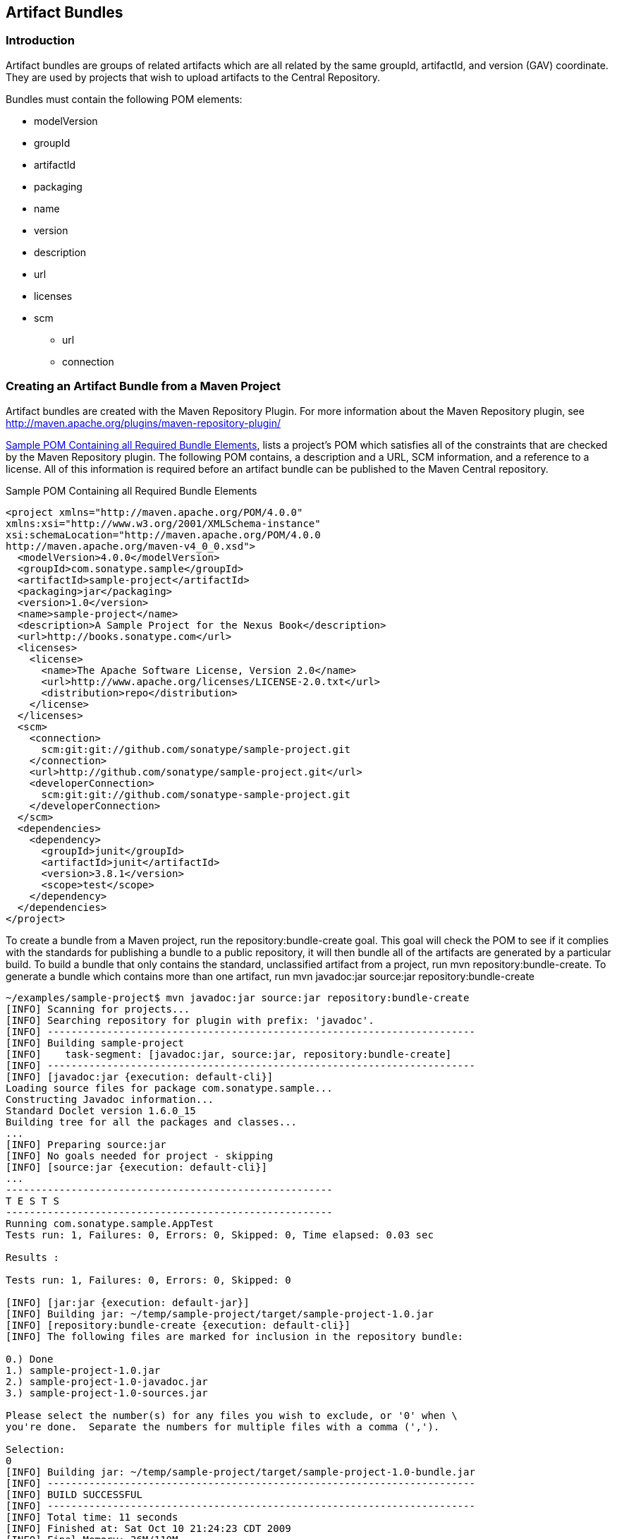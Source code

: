 [[bundles]]
== Artifact Bundles

=== Introduction

Artifact bundles are groups of related artifacts which are all related
by the same groupId, artifactId, and version (GAV) coordinate. They
are used by projects that wish to upload artifacts to the 
Central Repository.

Bundles must contain the following POM elements:

* modelVersion
* groupId
* artifactId
* packaging
* name
* version
* description
* url
* licenses
* scm
** url
** connection

=== Creating an Artifact Bundle from a Maven Project

Artifact bundles are created with the Maven Repository Plugin. For
more information about the Maven Repository plugin, see
http://maven.apache.org/plugins/maven-repository-plugin/

<<ex-bundles-sample-pom>>, lists a project's POM which
satisfies all of the constraints that are checked by the Maven
Repository plugin. The following POM contains, a description and a
URL, SCM information, and a reference to a license. All of this
information is required before an artifact bundle can be published to
the Maven Central repository.

[[ex-bundles-sample-pom]]
.Sample POM Containing all Required Bundle Elements
----
<project xmlns="http://maven.apache.org/POM/4.0.0" 
xmlns:xsi="http://www.w3.org/2001/XMLSchema-instance"
xsi:schemaLocation="http://maven.apache.org/POM/4.0.0 
http://maven.apache.org/maven-v4_0_0.xsd">
  <modelVersion>4.0.0</modelVersion>
  <groupId>com.sonatype.sample</groupId>
  <artifactId>sample-project</artifactId>
  <packaging>jar</packaging>
  <version>1.0</version>
  <name>sample-project</name>
  <description>A Sample Project for the Nexus Book</description>
  <url>http://books.sonatype.com</url>
  <licenses>
    <license>
      <name>The Apache Software License, Version 2.0</name>
      <url>http://www.apache.org/licenses/LICENSE-2.0.txt</url>
      <distribution>repo</distribution>
    </license>
  </licenses>
  <scm>
    <connection>
      scm:git:git://github.com/sonatype/sample-project.git
    </connection>
    <url>http://github.com/sonatype/sample-project.git</url>
    <developerConnection>
      scm:git:git://github.com/sonatype-sample-project.git
    </developerConnection>     
  </scm>
  <dependencies>
    <dependency>
      <groupId>junit</groupId>
      <artifactId>junit</artifactId>
      <version>3.8.1</version>
      <scope>test</scope>
    </dependency>
  </dependencies>
</project>
----

To create a bundle from a Maven project, run the
repository:bundle-create goal. This goal will check the POM to see if
it complies with the standards for publishing a bundle to a public
repository, it will then bundle all of the artifacts are generated by
a particular build. To build a bundle that only contains the standard,
unclassified artifact from a project, run mvn
repository:bundle-create. To generate a bundle which contains more
than one artifact, run mvn javadoc:jar source:jar
repository:bundle-create

----
~/examples/sample-project$ mvn javadoc:jar source:jar repository:bundle-create
[INFO] Scanning for projects...
[INFO] Searching repository for plugin with prefix: 'javadoc'.
[INFO] ------------------------------------------------------------------------
[INFO] Building sample-project
[INFO]    task-segment: [javadoc:jar, source:jar, repository:bundle-create]
[INFO] ------------------------------------------------------------------------
[INFO] [javadoc:jar {execution: default-cli}]
Loading source files for package com.sonatype.sample...
Constructing Javadoc information...
Standard Doclet version 1.6.0_15
Building tree for all the packages and classes...
...
[INFO] Preparing source:jar
[INFO] No goals needed for project - skipping
[INFO] [source:jar {execution: default-cli}]
...
-------------------------------------------------------
T E S T S
-------------------------------------------------------
Running com.sonatype.sample.AppTest
Tests run: 1, Failures: 0, Errors: 0, Skipped: 0, Time elapsed: 0.03 sec

Results :

Tests run: 1, Failures: 0, Errors: 0, Skipped: 0

[INFO] [jar:jar {execution: default-jar}]
[INFO] Building jar: ~/temp/sample-project/target/sample-project-1.0.jar
[INFO] [repository:bundle-create {execution: default-cli}]
[INFO] The following files are marked for inclusion in the repository bundle:

0.) Done
1.) sample-project-1.0.jar
2.) sample-project-1.0-javadoc.jar
3.) sample-project-1.0-sources.jar

Please select the number(s) for any files you wish to exclude, or '0' when \
you're done.  Separate the numbers for multiple files with a comma (',').

Selection: 
0
[INFO] Building jar: ~/temp/sample-project/target/sample-project-1.0-bundle.jar
[INFO] ------------------------------------------------------------------------
[INFO] BUILD SUCCESSFUL
[INFO] ------------------------------------------------------------------------
[INFO] Total time: 11 seconds
[INFO] Finished at: Sat Oct 10 21:24:23 CDT 2009
[INFO] Final Memory: 36M/110M
[INFO] ------------------------------------------------------------------------
----

Once the bundle has been created, there will be a bundle JAR in the
target/ directory. As shown in the following command
output, the bundle JAR contains: a POM, the project's unclassified
artifact, the javadoc artifact, and the sources artifact.

----
~/examples/sample-project$ cd target
~/examples/sample-project/target$ jar tvf sample-project-1.0-bundle.jar 
0 Sat Oct 10 21:24:24 CDT 2009 META-INF/
98 Sat Oct 10 21:24:22 CDT 2009 META-INF/MANIFEST.MF
1206 Sat Oct 10 21:23:46 CDT 2009 pom.xml
2544 Sat Oct 10 21:24:22 CDT 2009 sample-project-1.0.jar
20779 Sat Oct 10 21:24:18 CDT 2009 sample-project-1.0-javadoc.jar
891 Sat Oct 10 21:24:18 CDT 2009 sample-project-1.0-sources.jar
----

[[bundles-sect-uploading]]
=== Uploading an Artifact Bundle to Nexus

To upload an artifact bundle to Nexus Professional you have to have a
repository target for the project configured as described in
<<confignx-sect-managing-repo-targets>>. 

Once that is done, select Staging Upload from the Build Promotion section of the Nexus menu as shown in
<<fig-bundles-upload-link>>.

[[fig-bundles-upload-link]]
.Build Promotion Menu
image::figs/web/bundles-upload-link.png[scale=60]

Selecting the Staging Upload link will load the Staging Upload
dialog. Choose Artifact Bundle from the Upload Mode drop-down the
Staging Upload panel will switch to the form shown in
<<fig-bundles-staging-upload>>.  Click on Select Bundle to
Upload... and then select the JAR that was created with the Maven
Repository plugin used in the previous sections.  Once a bundle is
selected, click on Upload Bundle. 

[[fig-bundles-staging-upload]]
.Uploading an Artifact Bundle
image::figs/web/bundles-staging-upload.png[scale=60]

After a successful upload, a dialog displays the name of the created
staging repository in a URL that links to the content of the
repository. To view the staging repository, click on the Staging
Repositories link in the Build Promotion section of the Nexus menu as
shown in <<fig-bundles-upload-link>>, and you should see that the Staging
Artifact Upload created and closed a new staging repository as shown
in <<fig-bundles-staged-bundle>>. This repository contains all of the
artifacts contained in the uploaded bundle. It allows you to promote
or drop the artifacts contained in a bundle as a single unit.

[[fig-bundles-staged-bundle]]
.Staging Repository Created from Artifact Bundle Upload
image::figs/web/bundles-staged-bundle.png[scale=45]

Once the staging repository is closed you can promote it to a Build
Promotion Profile or release it to the target repository of the
staging profile as documented in <<staging-sect-managing-staging>>.

